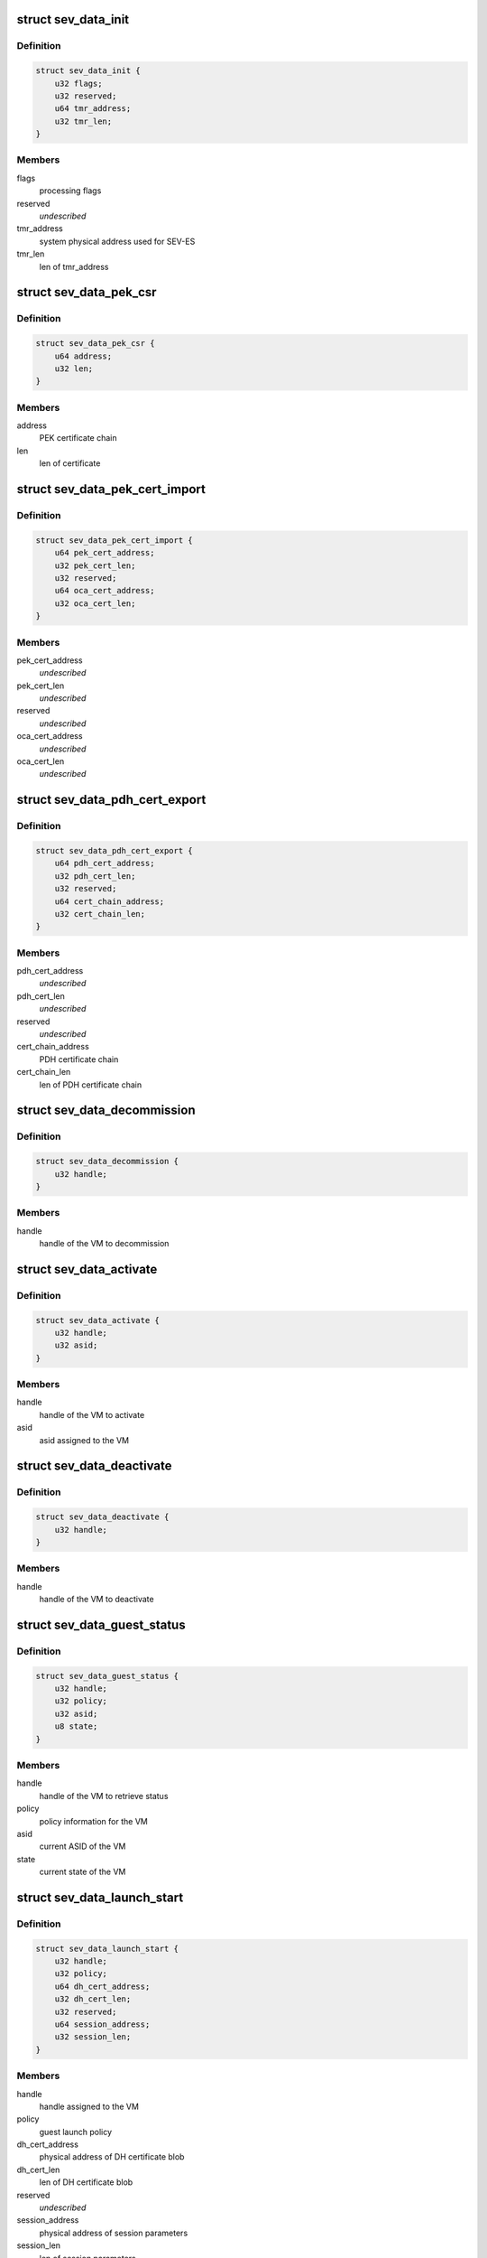.. -*- coding: utf-8; mode: rst -*-
.. src-file: include/linux/psp-sev.h

.. _`sev_data_init`:

struct sev_data_init
====================

.. c:type:: struct sev_data_init

    INIT command parameters

.. _`sev_data_init.definition`:

Definition
----------

.. code-block:: c

    struct sev_data_init {
        u32 flags;
        u32 reserved;
        u64 tmr_address;
        u32 tmr_len;
    }

.. _`sev_data_init.members`:

Members
-------

flags
    processing flags

reserved
    *undescribed*

tmr_address
    system physical address used for SEV-ES

tmr_len
    len of tmr_address

.. _`sev_data_pek_csr`:

struct sev_data_pek_csr
=======================

.. c:type:: struct sev_data_pek_csr

    PEK_CSR command parameters

.. _`sev_data_pek_csr.definition`:

Definition
----------

.. code-block:: c

    struct sev_data_pek_csr {
        u64 address;
        u32 len;
    }

.. _`sev_data_pek_csr.members`:

Members
-------

address
    PEK certificate chain

len
    len of certificate

.. _`sev_data_pek_cert_import`:

struct sev_data_pek_cert_import
===============================

.. c:type:: struct sev_data_pek_cert_import

    PEK_CERT_IMPORT command parameters

.. _`sev_data_pek_cert_import.definition`:

Definition
----------

.. code-block:: c

    struct sev_data_pek_cert_import {
        u64 pek_cert_address;
        u32 pek_cert_len;
        u32 reserved;
        u64 oca_cert_address;
        u32 oca_cert_len;
    }

.. _`sev_data_pek_cert_import.members`:

Members
-------

pek_cert_address
    *undescribed*

pek_cert_len
    *undescribed*

reserved
    *undescribed*

oca_cert_address
    *undescribed*

oca_cert_len
    *undescribed*

.. _`sev_data_pdh_cert_export`:

struct sev_data_pdh_cert_export
===============================

.. c:type:: struct sev_data_pdh_cert_export

    PDH_CERT_EXPORT command parameters

.. _`sev_data_pdh_cert_export.definition`:

Definition
----------

.. code-block:: c

    struct sev_data_pdh_cert_export {
        u64 pdh_cert_address;
        u32 pdh_cert_len;
        u32 reserved;
        u64 cert_chain_address;
        u32 cert_chain_len;
    }

.. _`sev_data_pdh_cert_export.members`:

Members
-------

pdh_cert_address
    *undescribed*

pdh_cert_len
    *undescribed*

reserved
    *undescribed*

cert_chain_address
    PDH certificate chain

cert_chain_len
    len of PDH certificate chain

.. _`sev_data_decommission`:

struct sev_data_decommission
============================

.. c:type:: struct sev_data_decommission

    DECOMMISSION command parameters

.. _`sev_data_decommission.definition`:

Definition
----------

.. code-block:: c

    struct sev_data_decommission {
        u32 handle;
    }

.. _`sev_data_decommission.members`:

Members
-------

handle
    handle of the VM to decommission

.. _`sev_data_activate`:

struct sev_data_activate
========================

.. c:type:: struct sev_data_activate

    ACTIVATE command parameters

.. _`sev_data_activate.definition`:

Definition
----------

.. code-block:: c

    struct sev_data_activate {
        u32 handle;
        u32 asid;
    }

.. _`sev_data_activate.members`:

Members
-------

handle
    handle of the VM to activate

asid
    asid assigned to the VM

.. _`sev_data_deactivate`:

struct sev_data_deactivate
==========================

.. c:type:: struct sev_data_deactivate

    DEACTIVATE command parameters

.. _`sev_data_deactivate.definition`:

Definition
----------

.. code-block:: c

    struct sev_data_deactivate {
        u32 handle;
    }

.. _`sev_data_deactivate.members`:

Members
-------

handle
    handle of the VM to deactivate

.. _`sev_data_guest_status`:

struct sev_data_guest_status
============================

.. c:type:: struct sev_data_guest_status

    SEV GUEST_STATUS command parameters

.. _`sev_data_guest_status.definition`:

Definition
----------

.. code-block:: c

    struct sev_data_guest_status {
        u32 handle;
        u32 policy;
        u32 asid;
        u8 state;
    }

.. _`sev_data_guest_status.members`:

Members
-------

handle
    handle of the VM to retrieve status

policy
    policy information for the VM

asid
    current ASID of the VM

state
    current state of the VM

.. _`sev_data_launch_start`:

struct sev_data_launch_start
============================

.. c:type:: struct sev_data_launch_start

    LAUNCH_START command parameters

.. _`sev_data_launch_start.definition`:

Definition
----------

.. code-block:: c

    struct sev_data_launch_start {
        u32 handle;
        u32 policy;
        u64 dh_cert_address;
        u32 dh_cert_len;
        u32 reserved;
        u64 session_address;
        u32 session_len;
    }

.. _`sev_data_launch_start.members`:

Members
-------

handle
    handle assigned to the VM

policy
    guest launch policy

dh_cert_address
    physical address of DH certificate blob

dh_cert_len
    len of DH certificate blob

reserved
    *undescribed*

session_address
    physical address of session parameters

session_len
    len of session parameters

.. _`sev_data_launch_update_data`:

struct sev_data_launch_update_data
==================================

.. c:type:: struct sev_data_launch_update_data

    LAUNCH_UPDATE_DATA command parameter

.. _`sev_data_launch_update_data.definition`:

Definition
----------

.. code-block:: c

    struct sev_data_launch_update_data {
        u32 handle;
        u32 reserved;
        u64 address;
        u32 len;
    }

.. _`sev_data_launch_update_data.members`:

Members
-------

handle
    handle of the VM to update

reserved
    *undescribed*

address
    physical address of memory region to encrypt

len
    len of memory to be encrypted

.. _`sev_data_launch_update_vmsa`:

struct sev_data_launch_update_vmsa
==================================

.. c:type:: struct sev_data_launch_update_vmsa

    LAUNCH_UPDATE_VMSA command

.. _`sev_data_launch_update_vmsa.definition`:

Definition
----------

.. code-block:: c

    struct sev_data_launch_update_vmsa {
        u32 handle;
        u32 reserved;
        u64 address;
        u32 len;
    }

.. _`sev_data_launch_update_vmsa.members`:

Members
-------

handle
    handle of the VM

reserved
    *undescribed*

address
    physical address of memory region to encrypt

len
    len of memory region to encrypt

.. _`sev_data_launch_measure`:

struct sev_data_launch_measure
==============================

.. c:type:: struct sev_data_launch_measure

    LAUNCH_MEASURE command parameters

.. _`sev_data_launch_measure.definition`:

Definition
----------

.. code-block:: c

    struct sev_data_launch_measure {
        u32 handle;
        u32 reserved;
        u64 address;
        u32 len;
    }

.. _`sev_data_launch_measure.members`:

Members
-------

handle
    handle of the VM to process

reserved
    *undescribed*

address
    physical address containing the measurement blob

len
    len of measurement blob

.. _`sev_data_launch_secret`:

struct sev_data_launch_secret
=============================

.. c:type:: struct sev_data_launch_secret

    LAUNCH_SECRET command parameters

.. _`sev_data_launch_secret.definition`:

Definition
----------

.. code-block:: c

    struct sev_data_launch_secret {
        u32 handle;
        u32 reserved1;
        u64 hdr_address;
        u32 hdr_len;
        u32 reserved2;
        u64 guest_address;
        u32 guest_len;
        u32 reserved3;
        u64 trans_address;
        u32 trans_len;
    }

.. _`sev_data_launch_secret.members`:

Members
-------

handle
    handle of the VM to process

reserved1
    *undescribed*

hdr_address
    physical address containing the packet header

hdr_len
    len of packet header

reserved2
    *undescribed*

guest_address
    system physical address of guest memory region

guest_len
    len of guest_paddr

reserved3
    *undescribed*

trans_address
    physical address of transport memory buffer

trans_len
    len of transport memory buffer

.. _`sev_data_launch_finish`:

struct sev_data_launch_finish
=============================

.. c:type:: struct sev_data_launch_finish

    LAUNCH_FINISH command parameters

.. _`sev_data_launch_finish.definition`:

Definition
----------

.. code-block:: c

    struct sev_data_launch_finish {
        u32 handle;
    }

.. _`sev_data_launch_finish.members`:

Members
-------

handle
    handle of the VM to process

.. _`sev_data_send_start`:

struct sev_data_send_start
==========================

.. c:type:: struct sev_data_send_start

    SEND_START command parameters

.. _`sev_data_send_start.definition`:

Definition
----------

.. code-block:: c

    struct sev_data_send_start {
        u32 handle;
        u32 policy;
        u64 pdh_cert_address;
        u32 pdh_cert_len;
        u32 reserved1;
        u64 plat_cert_address;
        u32 plat_cert_len;
        u32 reserved2;
        u64 amd_cert_address;
        u32 amd_cert_len;
        u32 reserved3;
        u64 session_address;
        u32 session_len;
    }

.. _`sev_data_send_start.members`:

Members
-------

handle
    handle of the VM to process

policy
    policy information for the VM

pdh_cert_address
    physical address containing PDH certificate

pdh_cert_len
    len of PDH certificate

reserved1
    *undescribed*

plat_cert_address
    *undescribed*

plat_cert_len
    *undescribed*

reserved2
    *undescribed*

amd_cert_address
    *undescribed*

amd_cert_len
    *undescribed*

reserved3
    *undescribed*

session_address
    physical address containing Session data

session_len
    len of session data

.. _`sev_data_send_update_data`:

struct sev_data_send_update_data
================================

.. c:type:: struct sev_data_send_update_data

    SEND_UPDATE_DATA command

.. _`sev_data_send_update_data.definition`:

Definition
----------

.. code-block:: c

    struct sev_data_send_update_data {
        u32 handle;
        u32 reserved1;
        u64 hdr_address;
        u32 hdr_len;
        u32 reserved2;
        u64 guest_address;
        u32 guest_len;
        u32 reserved3;
        u64 trans_address;
        u32 trans_len;
    }

.. _`sev_data_send_update_data.members`:

Members
-------

handle
    handle of the VM to process

reserved1
    *undescribed*

hdr_address
    physical address containing packet header

hdr_len
    len of packet header

reserved2
    *undescribed*

guest_address
    physical address of guest memory region to send

guest_len
    len of guest memory region to send

reserved3
    *undescribed*

trans_address
    physical address of host memory region

trans_len
    len of host memory region

.. _`sev_data_send_update_vmsa`:

struct sev_data_send_update_vmsa
================================

.. c:type:: struct sev_data_send_update_vmsa

    SEND_UPDATE_VMSA command

.. _`sev_data_send_update_vmsa.definition`:

Definition
----------

.. code-block:: c

    struct sev_data_send_update_vmsa {
        u32 handle;
        u64 hdr_address;
        u32 hdr_len;
        u32 reserved2;
        u64 guest_address;
        u32 guest_len;
        u32 reserved3;
        u64 trans_address;
        u32 trans_len;
    }

.. _`sev_data_send_update_vmsa.members`:

Members
-------

handle
    handle of the VM to process

hdr_address
    physical address containing packet header

hdr_len
    len of packet header

reserved2
    *undescribed*

guest_address
    physical address of guest memory region to send

guest_len
    len of guest memory region to send

reserved3
    *undescribed*

trans_address
    physical address of host memory region

trans_len
    len of host memory region

.. _`sev_data_send_finish`:

struct sev_data_send_finish
===========================

.. c:type:: struct sev_data_send_finish

    SEND_FINISH command parameters

.. _`sev_data_send_finish.definition`:

Definition
----------

.. code-block:: c

    struct sev_data_send_finish {
        u32 handle;
    }

.. _`sev_data_send_finish.members`:

Members
-------

handle
    handle of the VM to process

.. _`sev_data_receive_start`:

struct sev_data_receive_start
=============================

.. c:type:: struct sev_data_receive_start

    RECEIVE_START command parameters

.. _`sev_data_receive_start.definition`:

Definition
----------

.. code-block:: c

    struct sev_data_receive_start {
        u32 handle;
        u32 policy;
        u64 pdh_cert_address;
        u32 pdh_cert_len;
        u32 reserved1;
        u64 session_address;
        u32 session_len;
    }

.. _`sev_data_receive_start.members`:

Members
-------

handle
    handle of the VM to perform receive operation

policy
    *undescribed*

pdh_cert_address
    system physical address containing PDH certificate blob

pdh_cert_len
    len of PDH certificate blob

reserved1
    *undescribed*

session_address
    system physical address containing session blob

session_len
    len of session blob

.. _`sev_data_receive_update_data`:

struct sev_data_receive_update_data
===================================

.. c:type:: struct sev_data_receive_update_data

    RECEIVE_UPDATE_DATA command parameters

.. _`sev_data_receive_update_data.definition`:

Definition
----------

.. code-block:: c

    struct sev_data_receive_update_data {
        u32 handle;
        u32 reserved1;
        u64 hdr_address;
        u32 hdr_len;
        u32 reserved2;
        u64 guest_address;
        u32 guest_len;
        u32 reserved3;
        u64 trans_address;
        u32 trans_len;
    }

.. _`sev_data_receive_update_data.members`:

Members
-------

handle
    handle of the VM to update

reserved1
    *undescribed*

hdr_address
    physical address containing packet header blob

hdr_len
    len of packet header

reserved2
    *undescribed*

guest_address
    system physical address of guest memory region

guest_len
    len of guest memory region

reserved3
    *undescribed*

trans_address
    system physical address of transport buffer

trans_len
    len of transport buffer

.. _`sev_data_receive_update_vmsa`:

struct sev_data_receive_update_vmsa
===================================

.. c:type:: struct sev_data_receive_update_vmsa

    RECEIVE_UPDATE_VMSA command parameters

.. _`sev_data_receive_update_vmsa.definition`:

Definition
----------

.. code-block:: c

    struct sev_data_receive_update_vmsa {
        u32 handle;
        u32 reserved1;
        u64 hdr_address;
        u32 hdr_len;
        u32 reserved2;
        u64 guest_address;
        u32 guest_len;
        u32 reserved3;
        u64 trans_address;
        u32 trans_len;
    }

.. _`sev_data_receive_update_vmsa.members`:

Members
-------

handle
    handle of the VM to update

reserved1
    *undescribed*

hdr_address
    physical address containing packet header blob

hdr_len
    len of packet header

reserved2
    *undescribed*

guest_address
    system physical address of guest memory region

guest_len
    len of guest memory region

reserved3
    *undescribed*

trans_address
    system physical address of transport buffer

trans_len
    len of transport buffer

.. _`sev_data_receive_finish`:

struct sev_data_receive_finish
==============================

.. c:type:: struct sev_data_receive_finish

    RECEIVE_FINISH command parameters

.. _`sev_data_receive_finish.definition`:

Definition
----------

.. code-block:: c

    struct sev_data_receive_finish {
        u32 handle;
    }

.. _`sev_data_receive_finish.members`:

Members
-------

handle
    handle of the VM to finish

.. _`sev_data_dbg`:

struct sev_data_dbg
===================

.. c:type:: struct sev_data_dbg

    DBG_ENCRYPT/DBG_DECRYPT command parameters

.. _`sev_data_dbg.definition`:

Definition
----------

.. code-block:: c

    struct sev_data_dbg {
        u32 handle;
        u32 reserved;
        u64 src_addr;
        u64 dst_addr;
        u32 len;
    }

.. _`sev_data_dbg.members`:

Members
-------

handle
    handle of the VM to perform debug operation

reserved
    *undescribed*

src_addr
    source address of data to operate on

dst_addr
    destination address of data to operate on

len
    len of data to operate on

.. _`sev_platform_init`:

sev_platform_init
=================

.. c:function:: int sev_platform_init(int *error)

    perform SEV INIT command

    :param int \*error:
        SEV command return code

.. _`sev_platform_init.return`:

Return
------

0 if the SEV successfully processed the command
-%ENODEV    if the SEV device is not available
-%ENOTSUPP  if the SEV does not support SEV
-%ETIMEDOUT if the SEV command timed out
-%EIO       if the SEV returned a non-zero return code

.. _`sev_platform_status`:

sev_platform_status
===================

.. c:function:: int sev_platform_status(struct sev_user_data_status *status, int *error)

    perform SEV PLATFORM_STATUS command

    :param struct sev_user_data_status \*status:
        sev_user_data_status structure to be processed

    :param int \*error:
        SEV command return code

.. _`sev_platform_status.return`:

Return
------

0 if the SEV successfully processed the command
-%ENODEV    if the SEV device is not available
-%ENOTSUPP  if the SEV does not support SEV
-%ETIMEDOUT if the SEV command timed out
-%EIO       if the SEV returned a non-zero return code

.. _`sev_issue_cmd_external_user`:

sev_issue_cmd_external_user
===========================

.. c:function:: int sev_issue_cmd_external_user(struct file *filep, unsigned int id, void *data, int *error)

    issue SEV command by other driver with a file handle.

    :param struct file \*filep:
        *undescribed*

    :param unsigned int id:
        *undescribed*

    :param void \*data:
        *undescribed*

    :param int \*error:
        SEV command return code

.. _`sev_issue_cmd_external_user.description`:

Description
-----------

This function can be used by other drivers to issue a SEV command on
behalf of userspace. The caller must pass a valid SEV file descriptor
so that we know that it has access to SEV device.

\ ``filep``\  - SEV device file pointer
\ ``cmd``\  - command to issue
\ ``data``\  - command buffer

.. _`sev_issue_cmd_external_user.return`:

Return
------

0 if the SEV successfully processed the command
-%ENODEV    if the SEV device is not available
-%ENOTSUPP  if the SEV does not support SEV
-%ETIMEDOUT if the SEV command timed out
-%EIO       if the SEV returned a non-zero return code
-%EINVAL    if the SEV file descriptor is not valid

.. _`sev_guest_deactivate`:

sev_guest_deactivate
====================

.. c:function:: int sev_guest_deactivate(struct sev_data_deactivate *data, int *error)

    perform SEV DEACTIVATE command

    :param struct sev_data_deactivate \*data:
        *undescribed*

    :param int \*error:
        *undescribed*

.. _`sev_guest_deactivate.return`:

Return
------

0 if the sev successfully processed the command
-%ENODEV    if the sev device is not available
-%ENOTSUPP  if the sev does not support SEV
-%ETIMEDOUT if the sev command timed out
-%EIO       if the sev returned a non-zero return code

.. _`sev_guest_activate`:

sev_guest_activate
==================

.. c:function:: int sev_guest_activate(struct sev_data_activate *data, int *error)

    perform SEV ACTIVATE command

    :param struct sev_data_activate \*data:
        *undescribed*

    :param int \*error:
        *undescribed*

.. _`sev_guest_activate.return`:

Return
------

0 if the sev successfully processed the command
-%ENODEV    if the sev device is not available
-%ENOTSUPP  if the sev does not support SEV
-%ETIMEDOUT if the sev command timed out
-%EIO       if the sev returned a non-zero return code

.. _`sev_guest_df_flush`:

sev_guest_df_flush
==================

.. c:function:: int sev_guest_df_flush(int *error)

    perform SEV DF_FLUSH command

    :param int \*error:
        *undescribed*

.. _`sev_guest_df_flush.return`:

Return
------

0 if the sev successfully processed the command
-%ENODEV    if the sev device is not available
-%ENOTSUPP  if the sev does not support SEV
-%ETIMEDOUT if the sev command timed out
-%EIO       if the sev returned a non-zero return code

.. _`sev_guest_decommission`:

sev_guest_decommission
======================

.. c:function:: int sev_guest_decommission(struct sev_data_decommission *data, int *error)

    perform SEV DECOMMISSION command

    :param struct sev_data_decommission \*data:
        *undescribed*

    :param int \*error:
        *undescribed*

.. _`sev_guest_decommission.return`:

Return
------

0 if the sev successfully processed the command
-%ENODEV    if the sev device is not available
-%ENOTSUPP  if the sev does not support SEV
-%ETIMEDOUT if the sev command timed out
-%EIO       if the sev returned a non-zero return code

.. This file was automatic generated / don't edit.


